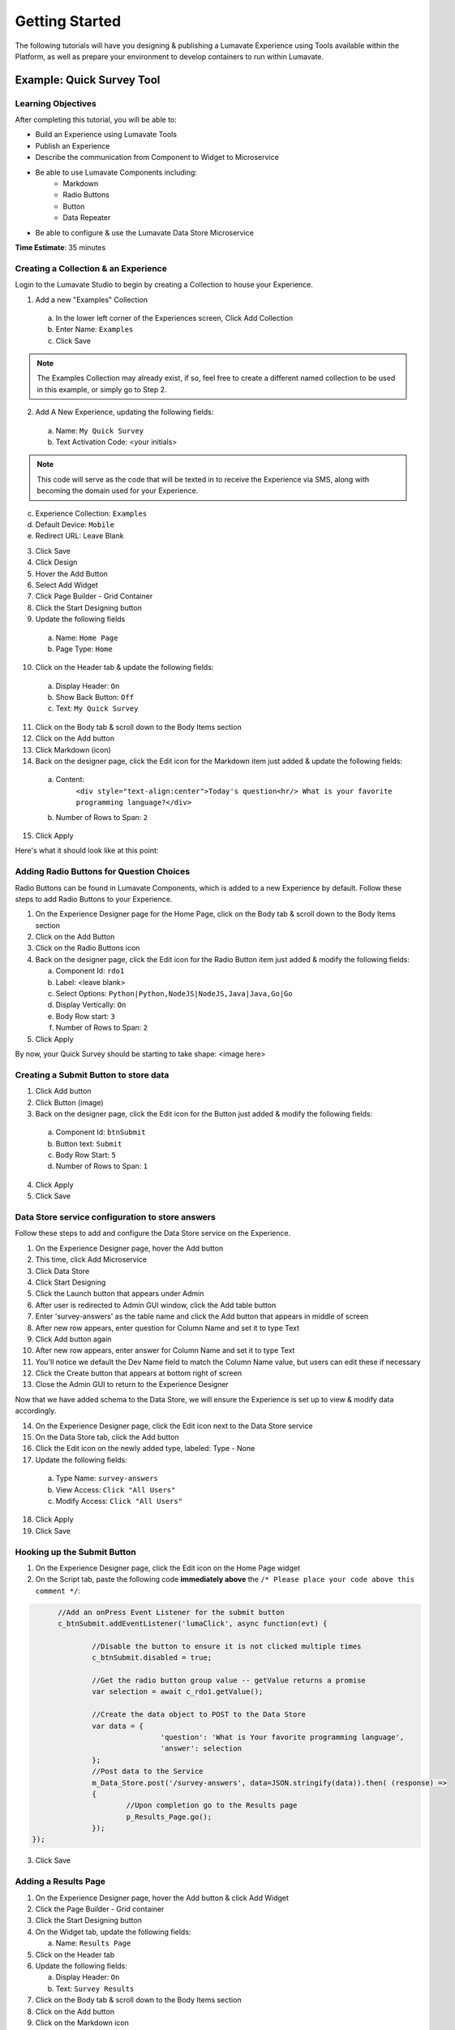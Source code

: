 .. _Getting Started:

================
Getting Started
================

The following tutorials will have you designing & publishing a Lumavate Experience using Tools available within the Platform, as well as prepare your
environment to develop containers to run within Lumavate.

Example: Quick Survey Tool
--------------------------

Learning Objectives
^^^^^^^^^^^^^^^^^^^
After completing this tutorial, you will be able to:

* Build an Experience using Lumavate Tools
* Publish an Experience
* Describe the communication from Component to Widget to Microservice
* Be able to use Lumavate Components including:
     * Markdown
     * Radio Buttons
     * Button
     * Data Repeater
* Be able to configure & use the Lumavate Data Store Microservice

**Time Estimate**: 35 minutes

Creating a Collection & an Experience
^^^^^^^^^^^^^^^^^^^^^^^^^^^^^^^^^^^^^

Login to the Lumavate Studio to begin by creating a Collection to house your Experience.

1. Add a new "Examples" Collection

  a. In the lower left corner of the Experiences screen, Click Add Collection
  b. Enter Name: ``Examples``
  c. Click Save

.. note::
  The Examples Collection may already exist, if so, feel free to create a different named collection to be used in this example, or simply go to Step 2.

2. Add A New Experience, updating the following fields:

  a. Name: ``My Quick Survey``
  b. Text Activation Code: <your initials>

.. note::
  This code will serve as the code that will be texted in to receive the Experience via SMS, along with becoming the domain used for your Experience.

c. Experience Collection: ``Examples``
d. Default Device: ``Mobile``
e. Redirect URL: Leave Blank

3. Click Save
4. Click Design
5. Hover the Add Button
6. Select Add Widget
7. Click Page Builder - Grid Container
8. Click the Start Designing button

9. Update the following fields

  a. Name: ``Home Page``
  b. Page Type: ``Home``

10. Click on the Header tab & update the following fields:

  a. Display Header: ``On``
  b. Show Back Button: ``Off``
  c. Text: ``My Quick Survey``

11. Click on the Body tab & scroll down to the Body Items section
12. Click on the Add button
13. Click Markdown (icon)
14. Back on the designer page, click the Edit icon for the Markdown item just added & update the following fields:

  a. Content:
      ``<div style="text-align:center">Today's question<hr/>
      What is your favorite programming language?</div>``
  b. Number of Rows to Span: ``2``

15. Click Apply

Here's what it should look like at this point:


Adding Radio Buttons for Question Choices
^^^^^^^^^^^^^^^^^^^^^^^^^^^^^^^^^^^^^^^^^

Radio Buttons can be found in Lumavate Components, which is added to a new Experience by default.  Follow these steps to add Radio Buttons to your Experience.

1.  On the Experience Designer page for the Home Page, click on the Body tab & scroll down to the Body Items section
2.  Click on the Add Button
3.  Click on the Radio Buttons icon
4.  Back on the designer page, click the Edit icon for the Radio Button item just added & modify the following fields:

    a. Component Id: ``rdo1``
    b. Label: <leave blank>
    c. Select Options: ``Python|Python,NodeJS|NodeJS,Java|Java,Go|Go``
    d. Display Vertically: ``On``
    e. Body Row start: ``3``
    f. Number of Rows to Span: ``2``

5. Click Apply

By now, your Quick Survey should be starting to take shape:
<image here>

Creating a Submit Button to store data
^^^^^^^^^^^^^^^^^^^^^^^^^^^^^^^^^^^^^^

1. Click Add button
2. Click Button (image)
3. Back on the designer page, click the Edit icon for the Button just added & modify the following fields:

  a. Component Id: ``btnSubmit``
  b. Button text: ``Submit``
  c. Body Row Start: ``5``
  d. Number of Rows to Span: ``1``

4. Click Apply
5. Click Save

Data Store service configuration to store answers
^^^^^^^^^^^^^^^^^^^^^^^^^^^^^^^^^^^^^^^^^^^^^^^^^

Follow these steps to add and configure the Data Store service on the Experience.

1. On the Experience Designer page, hover the Add button
2. This time, click Add Microservice
3. Click Data Store
4. Click Start Designing
5. Click the Launch button that appears under Admin
6. After user is redirected to Admin GUI window, click the Add table button
7. Enter 'survey-answers' as the table name and click the Add button that appears in middle of screen
8. After new row appears, enter question for Column Name and set it to type Text
9. Click Add button again
10. After new row appears, enter answer for Column Name and set it to type Text
11. You'll notice we default the Dev Name field to match the Column Name value, but users can edit these if necessary
12. Click the Create button that appears at bottom right of screen
13. Close the Admin GUI to return to the Experience Designer

Now that we have added schema to the Data Store, we will ensure the Experience is set up to view & modify data accordingly.

14. On the Experience Designer page, click the Edit icon next to the Data Store service
15. On the Data Store tab, click the Add button
16. Click the Edit icon on the newly added type, labeled: Type - None
17. Update the following fields:

   a. Type Name: ``survey-answers``
   b. View Access: ``Click "All Users"``
   c. Modify Access: ``Click "All Users"``

18. Click Apply
19. Click Save

Hooking up the Submit Button
^^^^^^^^^^^^^^^^^^^^^^^^^^^^

1. On the Experience Designer page, click the Edit icon on the Home Page widget
2. On the Script tab, paste the following code **immediately above** the ``/* Please place your code above this comment */``:

.. code-block:: javascript

	//Add an onPress Event Listener for the submit button
	c_btnSubmit.addEventListener('lumaClick', async function(evt) {

		//Disable the button to ensure it is not clicked multiple times
		c_btnSubmit.disabled = true;

		//Get the radio button group value -- getValue returns a promise
		var selection = await c_rdo1.getValue();

		//Create the data object to POST to the Data Store
		var data = {
				'question': 'What is Your favorite programming language', 
				'answer': selection
		};
		//Post data to the Service
		m_Data_Store.post('/survey-answers', data=JSON.stringify(data)).then( (response) =>
		{
			//Upon completion go to the Results page
			p_Results_Page.go();
		});
  });

3. Click Save

Adding a Results Page
^^^^^^^^^^^^^^^^^^^^^

1. On the Experience Designer page, hover the Add button & click Add Widget
2. Click the Page Builder - Grid container
3. Click the Start Designing button
4. On the Widget tab, update the following fields:

   a. Name: ``Results Page``

5. Click on the Header tab
6. Update the following fields:

   a. Display Header: ``On``
   b. Text: ``Survey Results``

7. Click on the Body tab & scroll down to the Body Items section
8. Click on the Add button
9. Click on the Markdown icon
10. Back on the designer page, click the Edit icon for the Markdown component just added & update the following fields:

    a. Content: ``<div style="text-align:center">And the winner is….<hr/></div><br/>``
    b. Number of Rows to Span: ``2``

11. Click Apply

Displaying the results
^^^^^^^^^^^^^^^^^^^^^^

1. On the Body tab of the Results Page, scroll down to the Body Items & Click the Add button
2. Click the Data Repeater icon under the Lumavate Components section
3. Back on the designer page, click the Edit icon for the Data Repeater component just added & update the following fields:

   a. Component Id: ``rpt1``
   b. Row Template (set the field value to the HTML below):

  .. code-block:: html

    <div style="width:100%;text-align:center;color:var(--accent-color-family-100)">
      <div style="font-size:2em;font-weight:bold">\{answer\}</div><br/>
      <div style="font-size:1.5em;color:var(--primary-color-family-100)">\{total\}</div><br/>
    </div>

  c. Body Row Start: ``3``

4. Click Apply
5. Click Save

Retrieving the results
^^^^^^^^^^^^^^^^^^^^^^

1. On the Results Page, click the Script tab
2. Under the ``/* Please place your code beneath this comment */``, paste the following code:

.. code-block:: javascript

	m_Data_Store.get("/survey-answers").then(async function(response) {
		var answers = [];
		for (const [key, value] of Object.entries(response.payload.data)) {
			var dataKey = value.answer;
			var answer = answers.find(obj => {
				return obj.answer === dataKey
			});
			if (answer) {
				answer.total++;
			} else {
				answers.push({'answer': dataKey, 'total': 1});
			}
		}
		//Sort DESC by total
		answers.sort(function(a,b)
		{
			return (b.total > a.total) ? 1 : ((a.total > b.total) ? -1 : 0);
		});
		c_rpt1.setData(answers);
  });

3. Click Save

Previewing the home page, you can see how the Survey will store your response & display the results

Publishing the Experience
^^^^^^^^^^^^^^^^^^^^^^^^^

1. Navigate to the Experience View Page.  If you are still on the Experience Designer Page, click Close
2. On the left hand side of the screen, click PUBLISH

After the publish confirmation message pops-up, use the QR Code, URL or Text Activation located on the bottom right part of the screen to see your Quick
Survey in action!


Local Development
-----------------

Using VS.Code, it is easy to modify running containers within Lumavate.  The following steps will walk you through getting a development enabled cotnainer
regsitered with Lumavate & then using VS.Code to edit that container real-time.

Learning Objectives
^^^^^^^^^^^^^^^^^^^

After completing this walkthrough, you will be able to:

* Use the Lumavate CLI to connect to a running container
* Use VS.Code to edit a running Microservice

Before You Start
^^^^^^^^^^^^^^^^

Before going forward, you will need to have the following available on your machine:

* `VS.Code <https://code.visualstudio.com/download>`_
* Lumavate CLI
* Git - This example requires downloading code from Github.com


Setting up your Profile
^^^^^^^^^^^^^^^^^^^^^^^

To start developing on running containers, you will need to configure your development profile via the Lumavate CLI.

Login to your current Command Center & copy the environment creation code under the Lumavate CLI menu item. This environment will enable you to create a
profile to manage tools within the Command Center.

After creating an environment, create a profile using the CLI by using the following command:

.. code-block:: javascript

  luma profile add

Set up your profile based on your "prod" environment as follows:

.. code-block:: javascript

  Profile name: ``CommandCenter``

You should then see your environments like the following:

.. code-block:: javascript

  Env Name App                                         Audience                               Token
  prod     https://app.studio.lumavate.com             https://designer.lumavate.com/app      lumavate.auth0.com

  Name of the Env you want to use with this profile:

Select your "prod" environmentby typing the Env Name (in this case prod)

You will then see a list of Studios & Command Centers associated to this environment like below:

.. code-block:: javascript

  id  Org Name           Org Type Test Org
  51  Trial              studio   True
  52  Trial CC           dev      None

  Org ID you want to associate with this profile:

Select the Command Center that will be used to manage your Tools, in the case above org ID 52, for the Trial CC.

This should result in the following:

.. code-block:: javascript

  Environment Org Name Org ID
  prod        Trial CC 52

You will now be able to use the ``CommandCenter`` profile anytime you use the Lumavate CLI to connect when managing Tools within your Command Center

Connecting VS.Code
^^^^^^^^^^^^^^^^^^

Using VS.Code & the Lumavate Extension, you can edit code directly within a Lumavate running container for easier debugging & development.

After installing `VS.Code <https://code.visualstudio.com/download>`_, view the Extensions within VS.Code.
Using the Search Extensions in the Marketplace input box, type ``Lumavate``, to search for the Lumavate Extension.

 .. figure:: ../images/extension.png
       :align: center
       :width: 700px
       :alt: VSCode Extension
      
       ..

Click on the Lumavate Extension & proceed to install the latest version.

Using the Command Palette, you should now be able to start using the ``Luma`` commands, which will enable you to:

* ``Luma:Edit a Container`` - Select a DEV enabled container for editing directly via VS.Code.  The container must be in DEV status, have a valid Editor Port
  enabled & set to enable Remote Development

* ``Luma:Commit Container Changes`` - Commit the currently active container including the latest code changes.  This will execute a Docker commit to the image
  & render the container read-only. This command is for when development is complete & the container is to be used as a PROD version.

* ``Luma:Follow Container Logs`` - Select the container which is currently loaded within VS.Code to output the container logs to the terminal within VS.Code.
  This stream logs real-time & is useful when debugging live code changes.

* ``Luma:Add Package`` - Add reference libraries as needed to the current running container.  By default, this is supported for Python & Go containers.

* ``Luma:Register Routes`` - If any routes are added to the container, the routes need to be registered with Lumavate in order to be accessible via the
  platform.  Anytime a new route is added, this command should be run.

* ``Luma:Download Application Source`` - Since the code is running within the container, this command will zip up the container contents and be downloaded
  locally within a ZIP archive.

* ``Luma:Restart App`` - If needed, this will restart the container in question, whilst keeping your current workspace connected to the editor of the
  container.




